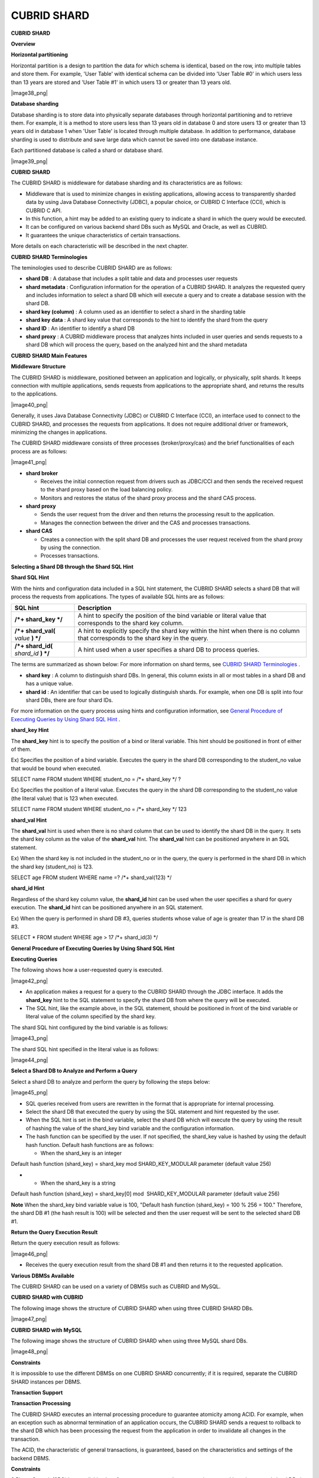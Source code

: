 ************
CUBRID SHARD
************

**CUBRID SHARD**

**Overview**

**Horizontal partitioning**

Horizontal partition is a design to partition the data for which schema is identical, based on the row, into multiple tables and store them. For example, 'User Table' with identical schema can be divided into 'User Table #0' in which users less than 13 years are stored and 'User Table #1' in which users 13 or greater than 13 years old.

|image38_png|

**Database sharding**

Database sharding is to store data into physically separate databases through horizontal partitioning and to retrieve them. For example, it is a method to store users less than 13 years old in database 0 and store users 13 or greater than 13 years old in database 1 when 'User Table' is located through multiple database. In addition to performance, database sharding is used to distribute and save large data which cannot be saved into one database instance.

Each partitioned database is called a shard or database shard.

|image39_png|

**CUBRID SHARD**

The CUBRID SHARD is middleware for database sharding and its characteristics are as follows:

*   Middleware that is used to minimize changes in existing applications, allowing access to transparently sharded data by using Java Database Connectivity (JDBC), a popular choice, or CUBRID C Interface (CCI), which is CUBRID C API.



*   In this function, a hint may be added to an existing query to indicate a shard in which the query would be executed.



*   It can be configured on various backend shard DBs such as MySQL and Oracle, as well as CUBRID.



*   It guarantees the unique characteristics of certain transactions.



More details on each characteristic will be described in the next chapter.

**CUBRID SHARD Terminologies**

The teminologies used to describe CUBRID SHARD are as follows:

*   **shard DB**
    : A database that includes a split table and data and processes user requests



*   **shard metadata**
    : Configuration information for the operation of a CUBRID SHARD. It analyzes the requested query and includes information to select a shard DB which will execute a query and to create a database session with the shard DB.



*   **shard key (column)**
    : A column used as an identifier to select a shard in the sharding table



*   **shard key data**
    : A shard key value that corresponds to the hint to identify the shard from the query



*   **shard ID**
    : An identifier to identify a shard DB



*   **shard proxy**
    : A CUBRID middleware process that analyzes hints included in user queries and sends requests to a shard DB which will process the query, based on the analyzed hint and the shard metadata



**CUBRID SHARD Main Features**

**Middleware Structure**

The CUBRID SHARD is middleware, positioned between an application and logically, or physically, split shards. It keeps connection with multiple applications, sends requests from applications to the appropriate shard, and returns the results to the applications.

|image40_png|

Generally, it uses Java Database Connectivity (JDBC) or CUBRID C Interface (CCI), an interface used to connect to the CUBRID SHARD, and processes the requests from applications. It does not require additional driver or framework, minimizing the changes in applications.

The CUBRID SHARD middleware consists of three processes (broker/proxy/cas) and the brief functionalities of each process are as follows:

|image41_png|

*   **shard broker**

    *   Receives the initial connection request from drivers such as JDBC/CCI and then sends the received request to the shard proxy based on the load balancing policy.



    *   Monitors and restores the status of the shard proxy process and the shard CAS process.





*   **shard proxy**

    *   Sends the user request from the driver and then returns the processing result to the application.



    *   Manages the connection between the driver and the CAS and processes transactions.





*   **shard CAS**

    *   Creates a connection with the split shard DB and processes the user request received from the shard proxy by using the connection.



    *   Processes transactions.





**Selecting a Shard DB through the Shard SQL Hint**

**Shard SQL Hint**

With the hints and configuration data included in a SQL hint statement, the CUBRID SHARD selects a shard DB that will process the requests from applications. The types of available SQL hints are as follows:

+----------------------+------------------------------------------------------------------------------------------------------------------------------------+
| **SQL hint**         | **Description**                                                                                                                    |
|                      |                                                                                                                                    |
+----------------------+------------------------------------------------------------------------------------------------------------------------------------+
| **/*+ shard_key */** | A hint to specify the position of the bind variable or literal value that corresponds to the shard key column.                     |
|                      |                                                                                                                                    |
+----------------------+------------------------------------------------------------------------------------------------------------------------------------+
| **/*+ shard_val(**   | A hint to explicitly specify the shard key within the hint when there is no column that corresponds to the shard key in the query. |
| *value*              |                                                                                                                                    |
| **) */**             |                                                                                                                                    |
|                      |                                                                                                                                    |
+----------------------+------------------------------------------------------------------------------------------------------------------------------------+
| **/*+ shard_id(**    | A hint used when a user specifies a shard DB to process queries.                                                                   |
| *shard_id*           |                                                                                                                                    |
| **) */**             |                                                                                                                                    |
|                      |                                                                                                                                    |
+----------------------+------------------------------------------------------------------------------------------------------------------------------------+

The terms are summarized as shown below: For more information on shard terms, see
`CUBRID SHARD Terminologies <#admin_admin_shard_glossary_htm>`_
.

*   **shard key**
    : A column to distinguish shard DBs. In general, this column exists in all or most tables in a shard DB and has a unique value.



*   **shard id**
    : An identifier that can be used to logically distinguish shards. For example, when one DB is split into four shard DBs, there are four shard IDs.



For more information on the query process using hints and configuration information, see
`General Procedure of Executing Queries by Using Shard SQL Hint <#admin_admin_shard_feature_hint_h_8545>`_
.

**shard_key Hint**

The
**shard_key**
hint is to specify the position of a bind or literal variable. This hint should be positioned in front of either of them.

Ex) Specifies the position of a bind variable. Executes the query in the shard DB corresponding to the student_no value that would be bound when executed.

SELECT name FROM student WHERE student_no = /*+ shard_key */ ?

Ex) Specifies the position of a literal value. Executes the query in the shard DB corresponding to the student_no value (the literal value) that is 123 when executed.

SELECT name FROM student WHERE student_no = /*+ shard_key */ 123

**shard_val Hint**

The
**shard_val**
hint is used when there is no shard column that can be used to identify the shard DB in the query. It sets the shard key column as the value of the
**shard_val**
hint. The
**shard_val**
hint can be positioned anywhere in an SQL statement.

Ex) When the shard key is not included in the student_no or in the query, the query is performed in the shard DB in which the shard key (student_no) is 123.

SELECT age FROM student WHERE name =? /*+ shard_val(123) */

**shard_id Hint**

Regardless of the shard key column value, the
**shard_id**
hint can be used when the user specifies a shard for query execution. The
**shard_id**
hint can be positioned anywhere in an SQL statement.

Ex) When the query is performed in shard DB #3, queries students whose value of age is greater than 17 in the shard DB #3.

SELECT * FROM student WHERE age > 17 /*+ shard_id(3) */

**General Procedure of Executing Queries by Using Shard SQL Hint**

**Executing Queries**

The following shows how a user-requested query is executed.

|image42_png|

*   An application makes a request for a query to the CUBRID SHARD through the JDBC interface. It adds the
    **shard_key**
    hint to the SQL statement to specify the shard DB from where the query will be executed.



*   The SQL hint, like the example above, in the SQL statement, should be positioned in front of the bind variable or literal value of the column specified by the shard key.



The shard SQL hint configured by the bind variable is as follows:

|image43_png|

The shard SQL hint specified in the literal value is as follows:

|image44_png|

**Select a Shard DB to Analyze and Perform a Query**

Select a shard DB to analyze and perform the query by following the steps below:

|image45_png|

*   SQL queries received from users are rewritten in the format that is appropriate for internal processing.



*   Select the shard DB that executed the query by using the SQL statement and hint requested by the user.



*   When the SQL hint is set in the bind variable, select the shard DB which will execute the query by using the result of hashing the value of the shard_key bind variable and the configuration information.



*   The hash function can be specified by the user. If not specified, the shard_key value is hashed by using the default hash function. Default hash functions are as follows:

    *   When the shard_key is an integer





Default hash function (shard_key) = shard_key mod SHARD_KEY_MODULAR parameter (default value 256)

*   
    *   When the shard_key is a string





Default hash function (shard_key) = shard_key[0] mod  SHARD_KEY_MODULAR parameter (default value 256)

**Note**
When the shard_key bind variable value is 100, "Default hash function (shard_key) = 100 % 256 = 100." Therefore, the shard DB #1 (the hash result is 100) will be selected and then the user request will be sent to the selected shard DB #1.

**Return the Query Execution Result**

Return the query execution result as follows:

|image46_png|

*   Receives the query execution result from the shard DB #1 and then returns it to the requested application.



**Various DBMSs Available**

The CUBRID SHARD can be used on a variety of DBMSs such as CUBRID and MySQL.

**CUBRID SHARD with CUBRID**

The following image shows the structure of CUBRID SHARD when using three CUBRID SHARD DBs.

|image47_png|

**CUBRID SHARD with MySQL**

The following image shows the structure of CUBRID SHARD when using three MySQL shard DBs.

|image48_png|

**Constraints**

It is impossible to use the different DBMSs on one CUBRID SHARD concurrently; if it is required, separate the CUBRID SHARD instances per DBMS.

**Transaction Support**

**Transaction Processing**

The CUBRID SHARD executes an internal processing procedure to guarantee atomicity among ACID. For example, when an exception such as abnormal termination of an application occurs, the CUBRID SHARD sends a request to rollback to the shard DB which has been processing the request from the application in order to invalidate all changes in the transaction.

The ACID, the characteristic of general transactions, is guaranteed, based on the characteristics and settings of the backend DBMS.

**Constraints**

2 Phase Commit (2PC) is unavailable; therefore, an error occurs when a query is executed by using several shard DBs in a single transaction.

**Quick Start**

**Configuration Example**

The CUBRID SHARD to be explained consists of four CUBRID SHARD DBs as shown below. The application uses the JDBC interface to process user requests.

|image49_png|

**Start after creating the shard DB and user account**

As shown in the example above, after each shard DB node creates a shard DB and a user account, it starts the instance of the database.

*   shard DB name:
    *shard1*



*   shard DB user account:
    *shard*



*   shard DB user password:
    *shard123*



sh> # Creating CUBRID SHARD DB

sh> cubrid createdb
*shard1*

sh> # Creating CUBRID SHARD user account

sh> csql -S -u dba shard1 -c "create user
*shard*
password '
*shard123*
'"

sh> # Starting CUBRID SHARD DB

sh> cubrid server start
*shard1*

**Changing the shard Configurations**

**shard.conf**

Change
**shard.conf**
, the default configuration file, as shown below:

Caution: The port number and the shared memory identifier should be appropriately changed to the value which has not been assigned by the system.

[shard]

MASTER_SHM_ID           =45501

ADMIN_LOG_FILE          =log/broker/cubrid_broker.log

 

[%shard1]

SERVICE                 =ON

BROKER_PORT             =45511

MIN_NUM_APPL_SERVER     =1  

MAX_NUM_APPL_SERVER     =1  

APPL_SERVER_SHM_ID      =45511

LOG_DIR                 =log/broker/sql_log

ERROR_LOG_DIR           =log/broker/error_log

SQL_LOG                 =ON

TIME_TO_KILL            =120

SESSION_TIMEOUT         =300

KEEP_CONNECTION         =ON

MAX_PREPARED_STMT_COUNT =1024

SHARD_DB_NAME           =
*shard1*

SHARD_DB_USER           =
*shard*

SHARD_DB_PASSWORD       =
*shard123*

NUM_PROXY_MIN           =1  

NUM_PROXY_MAX           =1  

PROXY_LOG_FILE          =log/broker/proxy_log

PROXY_LOG               =ALL

MAX_CLIENT              =10

METADATA_SHM_ID         =45591

SHARD_CONNECTION_FILE   =shard_connection.txt

SHARD_KEY_FILE          =shard_key.txt

For CUBRID, the server port number is not separately configured in the
**shard_connection.txt**
but the
**cubrid_port_id**
parameter of the
**cubrid.conf**
configuration file is used. Therefore, set the
**cubrid_port_id**
parameter of the
**cubrid.conf**
identical to the server.

# TCP port id for the CUBRID programs (used by all clients).

cubrid_port_id=41523

**shard_key.txt**

Set
**shard_key.txt**
, the shard DB mapping configuration file, for the shard key hash value as follows:

*   [%shard_key]: Sets the shard key section



*   Executing the query at shard #0 when the shard key hash result created by default hash function is between 0 and 63



*   Executing the query at shard #1 when the shard key hash result created by default hash function is between 64 and 127



*   Executing the query at shard #2 when the shard key hash result created by default hash function is between 128 and 191



*   Executing the query at the shard #3 when the shard key hash result created by default hash function is between 192 and 255



[%shard_key]

#min    max     shard_id

0       63      0

64      127     1

128     191     2

192     255     3

**shard_connection.txt**

Configure the
**shard_connection.txt**
file which is shard database configuration file, as follows:

*   Real database name and connection information of shard #0



*   Real database name and connection information of shard #1



*   Real database name and connection information of shard #2



*   Real database name and connection information of shard #3



# shard-id  real-db-name  connection-info

#                         * cubrid : hostname, hostname, ...

#                         * mysql  : hostname:port

0           shard1        HostA

1           shard1        HostB

2           shard1        HostC

3           shard1        HostD

**Starting Service and Monitoring**

**Starting CUBRID SHARD**

Start the CUBRID SHARD as shown below:

sh> cubrid shard start

@ cubrid shard start

++ cubrid shard start: success

sh>

**Retrieving the CUBRID SHARD Status**

Retrieve the CUBRID SHARD status as follows to check the parameter and the status of the process.

sh> cubrid shard status

@ cubrid shard status

% shard1  - shard_cas [21265,45511] /home1/cubrid_user/SHARD/log/broker//shard1.err

 JOB QUEUE:0, AUTO_ADD_APPL_SERVER:ON, SQL_LOG_MODE:ALL:100000, SLOW_LOG:ON

 LONG_TRANSACTION_TIME:60.00, LONG_QUERY_TIME:60.00, SESSION_TIMEOUT:300

 KEEP_CONNECTION:ON, ACCESS_MODE:RW, MAX_QUERY_TIMEOUT:0

----------------------------------------------------------------

PROXY_ID SHARD_ID   CAS_ID   PID   QPS   LQS PSIZE STATUS       

----------------------------------------------------------------

       1        0        1 21272     0     0 53292 IDLE         

       1        1        1 21273     0     0 53292 IDLE         

       1        2        1 21274     0     0 53292 IDLE         

       1        3        1 21275     0     0 53292 IDLE

 

sh>
**cubrid shard status -f**

@ cubrid shard status

% shard1  - shard_cas [21265,45511] /home1/cubrid_user/SHARD/log/broker//shard1.err

 JOB QUEUE:0, AUTO_ADD_APPL_SERVER:ON, SQL_LOG_MODE:ALL:100000, SLOW_LOG:ON

 LONG_TRANSACTION_TIME:60.00, LONG_QUERY_TIME:60.00, SESSION_TIMEOUT:300

 KEEP_CONNECTION:ON, ACCESS_MODE:RW, MAX_QUERY_TIMEOUT:0

----------------------------------------------------------------------------------------------------------------------------------------------------------

PROXY_ID SHARD_ID   CAS_ID   PID   QPS   LQS PSIZE STATUS          LAST ACCESS TIME               DB             HOST   LAST CONNECT TIME    SQL_LOG_MODE

----------------------------------------------------------------------------------------------------------------------------------------------------------

       1        0        1 21272     0     0 53292 IDLE         2012/02/29 15:00:24    shard1@HostA           HostA 2012/02/29 15:00:25               -

       1        1        1 21273     0     0 53292 IDLE         2012/02/29 15:00:24    shard1@HostB           HostB 2012/02/29 15:00:25               -

       1        2        1 21274     0     0 53292 IDLE         2012/02/29 15:00:24    shard1@HostC           HostC 2012/02/29 15:00:25               -

       1        3        1 21275     0     0 53292 IDLE         2012/02/29 15:00:24    shard1@HostD           HostD 2012/02/29 15:00:25               -

**Writing a Sample**

Check that the CUBRID SHARD operates normally by using a simple Java program.

**Writing a Sample Table**

Write a temporary table for the example in all shard DBs.

sh> csql -C -u
*shard*
-p '
*shard123*
'
*shard1*
@localhost -c "create table student (s_no int, s_name varchar, s_age int, primary key(s_no))"

**Writing Code**

The following example program is to enter student information from 0 to 1023 to the shard DB. Check the
**shard.conf**
modified in the previous procedure and then set the address/port information and the user information in the connection url.

$ cat TestInsert.java

import java.sql.DriverManager;

import java.sql.Connection;

import java.sql.SQLException;

import java.sql.Statement;

import java.sql.ResultSet;

import java.sql.ResultSetMetaData;

import java.sql.PreparedStatement;

import java.sql.Date;

import java.sql.*;

import cubrid.jdbc.driver.*;

 

public class TestInsert {

 

        static  {

                try {

                        Class.forName("cubrid.jdbc.driver.CUBRIDDriver");

                } catch (ClassNotFoundException e) {

                        throw new RuntimeException(e);

                }

        }

 

        public static void DoTest(int thread_id) throws SQLException {

                Connection connection = null;

 

                try {

                        connection = DriverManager.getConnection("jdbc:cubrid:localhost:45511:shard1:::?charset=utf8", "shard", "shard123");

                        connection.setAutoCommit(false);

 

                        for (int i=0; i < 1024; i++) {

                                String query = "INSERT INTO student VALUES (/*+ shard_key */ ?, ?, ?)";

                                PreparedStatement query_stmt = connection.prepareStatement(query);

 

                                String name="name_" + i;

                                query_stmt.setInt(1, i);

                                query_stmt.setString(2, name);

                                query_stmt.setInt(3, (i%64)+10);

 

                                query_stmt.executeUpdate();

                                System.out.print(".");

 

                                query_stmt.close();

                                connection.commit();

                        }

 

                        connection.close();

                } catch(SQLException e) {

                        System.out.print("exception occurs : " + e.getErrorCode() + " - " + e.getMessage());

                        System.out.println();

                        connection.close();

                }

        }

 

 

        /**

         * @param args

         */

        public static void main(String[] args) {

                // TODO Auto-generated method stub

 

                try {

                        DoTest(1);

                } catch(Exception e){

                        e.printStackTrace();

                }

        }

}

**Executing a Sample**

Execute the sample program as follows:

sh> javac -cp ".:$CUBRID/jdbc/cubrid_jdbc.jar" *.java

sh> java -cp ".:$CUBRID/jdbc/cubrid_jdbc.jar" TestInsert

................................................................................................................................................................................................................................................................................................................................................................................................................................................................................................................................................................................................................................................................................................................................................................................................................................................................................................................................................................................................................................................................

**Checking the result**

Execute the query in each shard DB and check whether or not the partitioned information has been correctly entered.

*   shard #0



sh> csql -C -u shard -p 'shard123' shard1@localhost -c "select * from student order by s_no"

 

=== <Result of SELECT Command in Line 1> ===

 

         s_no  s_name                      s_age

================================================

            0  'name_0'                       10

            1  'name_1'                       11

            2  'name_2'                       12

            3  'name_3'                       13

            ………………

*   shard #1



sh> $ csql -C -u shard -p 'shard123' shard1@localhost -c "select * from student order by s_no"

 

=== <Result of SELECT Command in Line 1> ===

 

         s_no  s_name                      s_age

================================================

           64  'name_64'                      10

           65  'name_65'                      11

           66  'name_66'                      12

           67  'name_67'                      13  

………………

*   shard #2



sh> $ csql -C -u shard -p 'shard123' shard1@localhost -c "select * from student order by s_no"

 

=== <Result of SELECT Command in Line 1> ===

 

         s_no  s_name                      s_age

================================================

128  'name_128'                     10

129  'name_129'                     11

130  'name_130'                     12

131  'name_131'                     13

………………

*   shard #3



sh> $ csql -C -u shard -p 'shard123' shard1@localhost -c "select * from student order by s_no"

 

=== <Result of SELECT Command in Line 1> ===

 

         s_no  s_name                      s_age

================================================

192  'name_192'                     10

193  'name_193'                     11

194  'name_194'                     12

195  'name_195'                     13

………………

**Configuration and Setup**

**Configuration**

The CUBRID SHARD is middleware, consisting of a shard broker, shard proxy, and shard CAS process as shown below.

|image50_png|

The
**shard.conf**
file is used for the default settings required for executing all processes in the CUBRID SHARD, and the configuration file is located in the
**$CUBRID/conf**
directory.

**Default Configuration File, shard.conf**

**shard.conf**
is the default configuration file of the CUBRID SHARD, having a very similar format and content to
**cubrid_broker.conf**
, the configuration file of the existing CUBRID Broker/CAS.

**shard.conf**
contains all the parameter settings as
**cubrid_broker.conf**
in an identical manner. This document describes the settings added to
**shard.conf**
. For more information on the
**cubrid_broker.conf**
, see "
`Performance Tuning > cubrid_broker.conf Configuration File and Default Parameters <#pm_pm_broker_setting_htm>`_
.

+-------------------------------+----------+----------------------+--------------------+
| **Parameter Name**            | **Type** | **Default Value**    | **Dynamic Change** |
|                               |          |                      |                    |
+-------------------------------+----------+----------------------+--------------------+
| IGNORE_SHARD_HINT             | string   | OFF                  |                    |
|                               |          |                      |                    |
+-------------------------------+----------+----------------------+--------------------+
| MIN_NUM_PROXY                 | int      | 1                    |                    |
|                               |          |                      |                    |
+-------------------------------+----------+----------------------+--------------------+
| MAX_NUM_PROXY                 | int      | 1                    |                    |
|                               |          |                      |                    |
+-------------------------------+----------+----------------------+--------------------+
| PROXY_LOG                     | string   | ERROR                | available          |
|                               |          |                      |                    |
+-------------------------------+----------+----------------------+--------------------+
| PROXY_LOG_DIR                 | string   | log/broker/proxy_log |                    |
|                               |          |                      |                    |
+-------------------------------+----------+----------------------+--------------------+
| PROXY_LOG_MAX_SIZE            | int      | 100000               | available          |
|                               |          |                      |                    |
+-------------------------------+----------+----------------------+--------------------+
| PROXY_MAX_PREPARED_STMT_COUNT | int      | 2000                 |                    |
|                               |          |                      |                    |
+-------------------------------+----------+----------------------+--------------------+
| MAX_CLIENT                    | int      | 10                   |                    |
|                               |          |                      |                    |
+-------------------------------+----------+----------------------+--------------------+
| METADATA_SHM_ID               | int      | -                    |                    |
|                               |          |                      |                    |
+-------------------------------+----------+----------------------+--------------------+
| SHARD_CONNECTION_FILE         | string   | shard_connection.txt |                    |
|                               |          |                      |                    |
+-------------------------------+----------+----------------------+--------------------+
| SHARD_DB_NAME                 | string   | -                    | available          |
|                               |          |                      |                    |
+-------------------------------+----------+----------------------+--------------------+
| SHARD_DB_USER                 | string   | -                    | available          |
|                               |          |                      |                    |
+-------------------------------+----------+----------------------+--------------------+
| SHARD_DB_PASSWORD             | string   | -                    | available          |
|                               |          |                      |                    |
+-------------------------------+----------+----------------------+--------------------+
| SHARD_KEY_FILE                | string   | shard_key.txt        |                    |
|                               |          |                      |                    |
+-------------------------------+----------+----------------------+--------------------+
| SHARD_KEY_MODULAR             | int      | 256                  |                    |
|                               |          |                      |                    |
+-------------------------------+----------+----------------------+--------------------+
| SHARD_KEY_LIBRARY_NAME        | string   | -                    |                    |
|                               |          |                      |                    |
+-------------------------------+----------+----------------------+--------------------+
| SHARD_KEY_FUNCTION_NAME       | string   | -                    |                    |
|                               |          |                      |                    |
+-------------------------------+----------+----------------------+--------------------+

*   **SHARD_DB_NAME**
    : The name of the shard DB, used to verify the request for connection from an application.



*   **SHARD_DB_USER**
    : The name of the backend shard DB user, used to connect to the backend DBMS for the shard CAS process as well as to verify the request for connection from an application. User names on all shard DBs should be identical.



*   **SHARD_DB_PASSWORD**
    : The user password of the backend shard DB, used to connect to the backend DBMS for the shard CAS process as well as to verify the request for connection from an application. Passwords of all shard DBs should be identical.



*   **MIN_NUM_PROXY**
    : The minimum number of shard proxy processes.



*   **MAX_NUM_PROXY**
    : The maximum number of shard proxy processes.



*   **PROXY_LOG_DIR**
    : The directory path where the shard proxy logs will be saved.



*   **PROXY_LOG**
    : The shard proxy log level. It can be set to one of the following values:

    *   **ALL**
        : All logs



    *   **ON**
        : All logs



    *   **SHARD**
        : Logs for selecting and processing shard DBs.



    *   **SCHEDULE**
        : Logs for scheduling tasks.



    *   **NOTICE**
        : Logs for key notices.



    *   **TIMEOUT**
        : Logs for timeouts.



    *   **ERROR**
        : Logs for errors.



    *   **NONE**
        : No log is recorded.



    *   **OFF**
        : No log is recorded.





*   **PROXY_MAX_PREPARED_STMT_COUNT**
    : The maximum size of statement pool managed by shard proxy



*   **MAX_CLIENT**
    : The number of applications that can be concurrently connected by using the shard proxy.



*   **METADATA_SHM_ID**
    : Shared memory identifier of the shard metadata storage.



*   **SHARD_CONNECTION_FILE**
    : The path of the shard connection configuration file. The shard connection configuration file should be located in
    **$CUBRID/conf**
    . For more information, see the
    `shard connection configuration file <#admin_admin_shard_conf_meta_htm__2489>`_
    . :



*   **SHARD_KEY_FILE**
    : The path of the shard key configuration file. The shard key configuration file should be located in
    **$CUBRID/conf**
    . For more information, see the
    `shard key configuration file <#admin_admin_shard_conf_meta_htm__8339>`_
    . :



*   **SHARD_KEY_MODULAR**
    : The parameter to specify the range of results of the default shard key hash function. The result of the function is shard_key(integer) % SHARD_KEY_MODULAR. For related issues, see
    `shard key configuration file <#admin_admin_shard_conf_meta_htm__8339>`_
    and
    `Setting user-defined hash function <#admin_admin_shard_conf_hash_htm>`_
    .



*   **SHARD_KEY_LIBRARY_NAME**
    : Specify the library path loadable at runtime to specify the user hash function for the shard key. If the
    **SHARD_KEY_LIBRARY_NAME**
    parameter is set, the
    **SHARD_KEY_FUNCTION_NAME**
    parameter should also be set. For more information, see
    `Setting user-defined hash function <#admin_admin_shard_conf_hash_htm>`_
    .



*   **SHARD_KEY_FUNCTION_NAME**
    : The parameter to specify the name of the user hash function for shard key. For more information, see
    `Setting user-defined hash function <#admin_admin_shard_conf_hash_htm>`_
    .



*   **PROXY_LOG_MAX_SIZE**
    : The maximum size of the shard proxy log file in KB. The maximum value is 1,000,000.



*   **IGNORE_SHARD_HINT**
    : When this value is
    **ON**
    , the hint provided to connect to a specific shard is ignored and the database to connect is selected based on the defined rule. The default value is
    **OFF**
    . It can be used to balance the read load while all databases are copied with the same data. For example, to give the load of an application to only one node among several replication nodes, the shard proxy automatically determines the node (database) with one connection to a specific shard.



**Setting Shard Metadata**

In addition to
**shard.conf**
, the CUBRID SHARD has a configuration file for shard key and the shard connection configuration file for connection with the shard DB.

**Shard Connection Configuration File (SHARD_CONNECTION_FILE)**

To connect to the backend shard DB, the CUBRID SHARD loads the shard connection configuration file specified in the
**SHARD_CONNECTION_FILE**
parameter of
**shard.conf**
, the default configuration file.

If
**SHARD_CONNECTION_FILE**
is not specified in
**shard.conf**
, it loads the
**shard_connection.txt**
file by default.

**Format**

The basic example and format of a shard connection configuration file are as follows:

#

# shard-id      real-db-name    connection-info

#                               * cubrid : hostname, hostname, ...

#                               * mysql  : hostname:port

 

# CUBRID

0               shard1          HostA  

1               shard1          HostB

2               shard1          HostC

3               shard1          HostD

 

# mysql

#0              shard1         HostA:3306

#1              shard1         HostB:3306

#2              shard1         HostC:3306

#3              shard1         HostD:3306

**Note**
As shown in the general CUBRID settings, the content after # is converted to comment.

**CUBRID**

When the backend shard DB is CUBRID, the format of the connection configuration file is as follows:

# CUBRID

# shard-id      real-db-name            connection-info

# shard identifier( >0 )        The real name of backend shard DB    host name

 

0           shard_db_1          host1

1           shard_db_2          host2

2           shard_db_3          host3

3           shard_db_4          host4

For CUBRID, a separate backend shard DB port number is not specified in the above configuration file, but the
**CUBRID_PORT_ID**
parameter in the
**cubrid.conf**
file (the default configuration file of CUBRID) is used. The
**cubrid.conf**
file is by default located in the
**$CUBRID/conf**
.

$ vi cubrid.conf

…

# TCP port id for the CUBRID programs (used by all clients).

cubrid_port_id=41523

**MySQL**

When the backend shard DB is MySQL, the format of the connection configuration file is as follows:

# mysql

# shard-id      real-db-name            connection-info

# shard identifier (>0 )        Actual name of each backend shard DB    Host name: port number

 

0           shard_db_1          host1:1234

1           shard_db_2          host2:1234

2           shard_db_3          host3:1234

3           shard_db_4          host4:1234

**Configuration File for Shard Key (SHARD_KEY_FILE)**

The CUBRID SHARD loads the shard key configuration file specified in the
**SHARD_KEY_FILE**
parameter of
**shard.conf**
, the default configuration file, to determine which backend shard DB should process the user requests.

If
**SHARD_KEY_FILE**
is not specified in
**shard.conf**
, it loads the
**shard_key.txt**
file by default.

**Format**

The example and format of a shard key configuration file are as follows:

[%student_no]

#min    max     shard_id

0       31      0   

32      63      1   

64      95      2   

96      127     3   

128     159     0

160     191     1

192     223     2

224     255     3

 

#[%another_key_column]

#min    max     shard_id

#0      127     0   

#128    255     1

*   [%shard_key_name]: Specifies the name of the shard key.



*   min: The minimum value range of the shard key hash results.



*   max: The maximum range of the shard key hash results.



*   shard_id: The shard identifier



**Note**
As shown in the general CUBRID settings, the content after # is converted to comment.

**Remark**

*   min of the shard key should always start from 0.



*   max should be up to 255.



*   No empty value between min and max is allowed.



*   The default hash function should not exceed the value of the
    **SHARD_KEY_MODULAR**
    parameter.



*   The result of shard key hashing should be within a range from 0 to (
    **SHARD_KEY_MODULAR**
    -1).



**Setting User-Defined Hash Function**

To select a shard that will perform queries, the CUBRID SHARD uses the results of hashing the shard key and the metadata configuration information. For this, users can use the default hash function or define a hash function.

**Default Hash Function**

When the
**SHARD_KEY_LIBRARY_NAME**
and
**SHARD_KEY_FUNCTION_NAME**
parameters of
**shard.conf**
are not set, the shard key is hashed by using the default hash function. The default hash function is as follows:

*   When the shard_key is an integer



Default hash function (shard_key) = shard_key mod SHARD_KEY_MODULAR parameter (default value: 256)

*   When the shard_key is a string



Default hash function (shard_key) = shard_key[0] mod SHARD_KEY_MODULAR parameter (default value: 256)

**Setting User-Defined Hash Function**

The CUBRID SHARD can hash the shard key by using the user-defined hash function, in addition to the default hash function.

**Implementing and Creating a Library**

The user-defined hash function must be implemented as a
**.so**
library loadable at runtime. Its prototype is as shown below:

94 /*

95    return value :

96         success - shard key id(>0)

97         fail    - invalid argument(ERROR_ON_ARGUMENT), shard key id make fail(ERROR_ON_MAKE_SHARD_KEY)

98    type         : shard key value type

99    val          : shard key value

100 */

101 typedef int (*FN_GET_SHARD_KEY) (const char *shard_key, T_SHARD_U_TYPE type,

102                                    const void *val, int val_size);

*   The return value of the hash function should be within the range of the hash results of the
    **shard_key.txt**
    configuration file.



*   To build a library, the
    **$CUBRID/include/shard_key.h**
    file of the CUBRID source must be included. The file lets you know the details such as error code that can be returned.



**Changing the shard.conf Configuration File**

To apply a user-defined hash function, the
**SHARD_KEY_LIBRARY_NAME**
and
**SHARD_KEY_FUNCTION_NAME**
parameters of
**shard.conf**
should be set according to the implementation.

*   **SHARD_KEY_LIBRARY_NAME**
    : The (absolute) path of the user-defined hash library.



*   **SHARD_KEY_FUNCTION_NAME**
    : The name of the user-defined hash function.



**Example**

The following example shows how to use a user-defined hash.

First, check the
**shard_key.txt**
configuration file.

[%student_no]

#min    max     shard_id

0       31      0   

32      63      1   

64      95      2   

96      127     3   

128     159     0

160     191     1

192     223     2

224     255     3

To set the user-defined hash function, implement a
**.so**
shared library that is loadable at runtime. The result of the hash function should be within the range of hash function results defined in the
**shard_key.txt**
configuration file. The following example shows a simple implementation.

*   When the shard_key is an integer

    *   Select shard #0 when the shard_key is an odd number



    *   Select shard #1 when the shard_key is an even number





*   When the shard_key is a string

    *   Select shard #0 when the shard_key string starts with 'a' or 'A'.



    *   Select shard #1 when the shard_key string starts with 'b' or 'B'.



    *   Select shard #2 when the shard_key string starts with 'c' or 'C'.



    *   Select shard #3 when the shard_key string starts with 'd' or 'D'.





// <shard_key_udf.c>

 

1 #include <string.h>

2 #include <stdio.h>

3 #include <unistd.h>

4 #include "shard_key.h"

5

6 int

7 fn_shard_key_udf (const char *shard_key, T_SHARD_U_TYPE type,

8                   const void *value, int value_len)

9 {

10   unsigned int ival;

11   unsigned char c;

12

13   if (value == NULL)

14     {

15       return ERROR_ON_ARGUMENT;

16     }

17

18   switch (type)

19     {

20     case SHARD_U_TYPE_INT:

21       ival = (unsigned int) (*(unsigned int *) value);

22       if (ival % 2)

23         {

24           return 32;            // shard #1

25         }

26       else

27         {

28           return 0;             // shard #0

29         }

30       break;

31

32     case SHARD_U_TYPE_STRING:

33       c = (unsigned char) (((unsigned char *) value)[0]);

34       switch (c)

36         case 'a':

37         case 'A':

38           return 0;             // shard #0

39         case 'b':

40         case 'B':

41           return 32;            // shard #1

42         case 'c':

43         case 'C':

44           return 64;            // shard #2

45         case 'd':

46         case 'D':

47           return 96;            // shard #3

48         default:

49           return ERROR_ON_ARGUMENT;

50         }

51

52       break;

53

54     default:

55       return ERROR_ON_ARGUMENT;

56     }

57   return ERROR_ON_MAKE_SHARD_KEY;

58 }

Build the user-defined function as a shared library. The following example is Makefile for building a hash function.

# Makefile

 

CC = gcc

LIBS = $(LIB_FLAG)

CFLAGS = $(CFLAGS_COMMON) -fPIC -I$(CUBRID)/include –I$(CUBRID_SRC)/src/broker

 

SHARD_CC = gcc -g -shared -Wl,-soname,shard_key_udf.so

SHARD_KEY_UDF_OBJS = shard_key_udf.o

 

all:$(SHARD_KEY_UDF_OBJS)

        $(SHARD_CC) $(CFLAGS) -o shard_key_udf.so $(SHARD_KEY_UDF_OBJS) $(LIBS)

 

clean:

        -rm -f *.o core shard_key_udf.so

To include the user-defined hash function, modify the
**SHARD_KEY_LIBRARY_NAME**
and
**SHARD_KEY_FUNCTION_NAME**
parameters as shown in the above implementation.

[%student_no]

SHARD_KEY_LIBRARY_NAME     =$CUBRID/conf/shard_key_udf.so

SHARD_KEY_FUNCTION_NAME  =fn_shard_key_udf

**Running and Monitoring**

**CUBRID SHARD Utility**

By using the CUBRID SHARD utility, CUBRID SHARD can be started or stopped and various status information can be retrieved.

**Starting CUBRID SHARD**

To start the CUBRID SHARD, enter the following:

% cubrid shard start

@ cubrid shard start

++ cubrid shard start: success

If the CUBRID SHARD has already been started, the following message will appear:

% cubrid shard start

@ cubrid shard start

++ cubrid shard is running.

While executing
**cubrid shard start**
, the information of the CUBRID SHARD configuration file (
**shard.conf**
) are read to start all components of the configuration. All metadata DBs and shard DBs should be started before starting the CUBRID SHARD because it accesses them.

**Stopping CUBRID SHARD**

Enter the following to stop the CUBRID SHARD.

% cubrid shard stop

@ cubrid shard stop

++ cubrid shard stop: success

If the CUBRID SHARD has already been stopped, the following message will appear:

$ cubrid shard stop

@ cubrid shard stop

++ cubrid shard is not running.

**Dynamic change of CUBRID SHARD parameters**

**Description**

You can configure the parameters related to running CUBRID SHARD in the environment configuration file (
**shard.conf**
). Additionally, you can some CUBRID SHARD parameters while it is running by using the
**shard_broker_changer**
utility. For details about configuration of CUBRID SHARD parameters and dynamically changeable parameters see
`CUBRID SHARD > Configuration <#admin_admin_shard_conf_comp_htm>`_
.

**Syntax**

The
**shard_broker_changer**
syntax used to change parameter while CUBRID SHARD is running is as follows: Enter the name of CUBRID SHARD running in
*shard-name*
and enter dynamically changeable parameters in
*parameter*
.
*value*
must be specified based on the parameter to be modified. You can apply changes in a specific CUBRID SHARD by specifying an identifier of CUBRID SHARD.
*proxy-number*
represents PROXY-ID displayed in the
**cubrid shard status**
command.

**shard_broker_changer**
*shard-name*
[
*proxy-number*
]
*parameter value*

**Example**

Even though SQL logs are recorded in CUBRID SHARD which is running, you need to enter as follows to configure the
**SQL_LOG**
parameter to ON so that SQL logs are recorded in CUBRID SHARD running. Such dynamic parameter change is effective only while CUBRID SHARD is running.

% shard_broker_changer shard1 sql_log on

OK

**Checking CUBRID SHARD status Information**

**cubrid shard status**
provides a variety of options to check the status information of each shard broker, shard proxy, and shard cas. In addition, it is possible to check the metadata information and the information on the client who has accessed the shard proxy.

**Syntax**

<When
*expr*
> is given, the status monitoring is performed for the corresponding CUBRID SHARD. When it is omitted, status monitoring is performed for all CUBRID SHARDs registered to the CUBRID SHARD configuration file (
**shard.conf**
).

**cubrid shard status**
*options*
[<
*expr*
>]

*options*
: [
**-b**
|
**-f**
[
**-l**
*sec*
] |
**-t**
|
**-c**
|
**-m**
|
**-s**
<
*sec*
>]

**Options**

The following table shows options that can be used together with cubrid broker status.

+------------+-------------------------------------------------------------------------------------------------------------------------+
| **Option** | **Description**                                                                                                         |
|            |                                                                                                                         |
+------------+-------------------------------------------------------------------------------------------------------------------------+
| <          | Displays the status information for the CUBRID SHARD whose name includes <                                              |
| *expr*     | *expr*                                                                                                                  |
| >          | >. If the name is not specified, displays the status information for all CUBRID SHARDs.                                 |
|            |                                                                                                                         |
+------------+-------------------------------------------------------------------------------------------------------------------------+
| **-b**     | Displays the status information for the CUBRID broker excluding the information on the CUBRID proxy or the CUBRID CAS.  |
|            |                                                                                                                         |
+------------+-------------------------------------------------------------------------------------------------------------------------+
| **-c**     | Displays the information on the client which has accessed the CUBRID proxy.                                             |
|            |                                                                                                                         |
+------------+-------------------------------------------------------------------------------------------------------------------------+
| **-m**     | Displays the metadata information.                                                                                      |
|            |                                                                                                                         |
+------------+-------------------------------------------------------------------------------------------------------------------------+
| **-t**     | Displays in tty mode. The output content can be redirected to a file.                                                   |
|            |                                                                                                                         |
+------------+-------------------------------------------------------------------------------------------------------------------------+
| **-f**     | Displays more detailed information on the CUBRID SHARD.                                                                 |
| [          |                                                                                                                         |
| **-l**     |                                                                                                                         |
| *secs*     |                                                                                                                         |
| ]          |                                                                                                                         |
|            |                                                                                                                         |
+------------+-------------------------------------------------------------------------------------------------------------------------+
| **-s**     | Periodically displays the status information for the CUBRID SHARD at a specified time. Returns to the command prompt if |
| *secs*     | **q**                                                                                                                   |
|            | is entered.                                                                                                             |
|            |                                                                                                                         |
+------------+-------------------------------------------------------------------------------------------------------------------------+

**Example**

If no options or parameters are given to check the status of all CUBRID SHARDs, the following will be displayed as a result:

@ cubrid shard status

% test_shard  - shard_cas [2576,45000] /home/CUBRID/log/broker/test_shard.err

 JOB QUEUE:0, AUTO_ADD_APPL_SERVER:ON, SQL_LOG_MODE:ALL:100000

 LONG_TRANSACTION_TIME:60.00, LONG_QUERY_TIME:60.00, SESSION_TIMEOUT:10

 KEEP_CONNECTION:AUTO, ACCESS_MODE:RW

----------------------------------------------------------------

PROXY_ID SHARD_ID   CAS_ID   PID   QPS   LQS PSIZE STATUS

----------------------------------------------------------------

       1        1        1  2580     100     3 55968 IDLE

       1        2        1  2581     200     4 55968 IDLE

*   % test_shard: The proxy name



*   shard_cas: The application server format [shard_cas | shard_cas_myqsl]



*   [2576, 45000]: The proxy process ID and the proxy access port number



*   /home/CUBRID/log/broker/test_shard.err: The error log file of test_shard



*   JOB QUEUE: The number of standing by jobs in the job queue



*   SQL_LOG_MODE: The
    **SQL_LOG**
    parameter value of the
    **shard.conf**
    file has been set to
    **ALL**
    in order to log in all SQL.



*   SLOW_LOG: The
    **SLOW_LOG**
    parameter value of the
    **shard.conf**
    file has been set to
    **ON**
    in order to log the query where any long-duration execution query or any error has occurred to the SLOW SQL LOG file.



*   LONG_TRANSACTION_TIME: The execution time of a transaction to be considered as a long-duration transaction. When the execution time of a transaction exceeds 60 seconds, it is considered as a long-duration transaction.



*   LONG_QUERY_TIME: The execution time of a query to be considered as a long-duration query. When the execution time of a query exceeds 60 seconds, it is considered as a long-duration query.



*   SESSION_TIMEOUT: The timeout value to terminate a CAS session that has made no requests without any commit or rollback after starting the transaction. When this time is expired in this status, the connection between the application client and the application server (CAS) is terminated. The
    **SESSION_TIMEOUT**
    parameter value of the
    **shard.conf**
    is 300 (secs).



*   ACCESS_MODE: The shard broker operation mode. The RW mode allows modification of the database as well as retrieval.



*   PROXY_ID: The serial number of a proxy which has been sequentially given in the shard broker



*   SHARD_ID: The serial number of a shard DB set in the proxy



*   CAS_ID: The serial number of an application server (CAS) which accesses the shard DB



*   PID: The ID of an application server (CAS) process which accesses the shard DB



*   QPS: The number of queries processed per second



*   LQS: The number of long-duration queries processed per second



*   PSIZE: The size of the application server process



*   STATUS: The current status of the application server, such as BUSY/IDLE/CLIENT_WAIT/CLOSE_WAIT/CON_WAIT.



To check the status of the shard broker, enter the following:

$ cubrid shard status -b

@ cubrid shard status

  NAME           PID  PORT  Active-P  Active-C      REQ  TPS  QPS  K-QPS NK-QPS    LONG-T    LONG-Q  ERR-Q

==========================================================================================================

* test_shard    3548 45000         1         2        0    0    0      0      0    0/60.0    0/60.0      0

*   NAME: The proxy name



*   PID: The process ID of the proxy



*   PORT: The proxy port number



*   Active-P: The number of proxy



*   Active-C: The number of application servers (CASs)



*   REQ: The number of client requests processed by the proxy



*   TPS: The number of transactions processed per second (calculated only when the option is
    **-b -s**
    <
    *sec*
    >)



*   QPS: The number of queries processed per second (calculated only when the option is
    **-b -s**
    <
    *sec*
    >)



*   K-QPS: QPS for the queries which include a shard key



*   NK-QPS: QPS for the queries which do not include a shard key



*   LONG-T: The number of transactions that exceed the
    **LONG_TRANSACTION_TIME**
    time/
    **LONG_TRANSACTION_TIME**
    parameter value



*   LONG-Q: The number of queries that exceeds the
    **LONG_QUERY_TIME**
    time/
    **LONG_QUERY_TIME**
    parameter value



*   ERR-Q: The number of queries where errors have occurred



To check details on the status of the shard broker, enter as follows:

$ cubrid shard status -b -f

@ cubrid shard status

NAME           PID  PSIZE  PORT  Active-P  Active-C      REQ  TPS  QPS  K-QPS (H-KEY   H-ID H-ALL) NK-QPS    LONG-T    LONG-Q  ERR-Q  CANCELED  ACCESS_MODE  SQL_LOG

======================================================================================================================================================================

* test_shard 3548 100644 45000         1         2        0    0    0      0      0      0      0      0    0/60.0    0/60.0      0         0           RW      ALL

*   NAME: The proxy name



*   PID: The process ID of the proxy



*   PSIZE: The process size of the proxy



*   PORT: The proxy port number



*   Active-P: The number of proxies



*   Active-C: The number of application servers (CASs)



*   REQ: The number of client requests processed by the proxy



*   TPS: The number of transactions processed per second (calculated only when the option is
    **-b -s**
    <
    *sec*
    >)



*   QPS: The number of queries processed per second (calculated only when the option is
    **-b -s**
    <
    *sec*
    >)



*   K-QPS: QPS for the queries which include a shard key



*   H-KEY: QPS for the queries which include the shard_key hint



*   H-ID: QPS for the queries which include the shard_id hint



*   H-ALL: QPS for the queries which include the shard_all hint



*   NK-QPS: QPS for the queries which do not include a shard key



*   LONG-T: The number of transactions that exceeds the
    **LONG_TRANSACTION_TIME**
    time/
    **LONG_TRANSACTION_TIME**
    parameter value



*   LONG-Q: The number of queries that exceeds the
    **LONG_QUERY_TIME**
    time/
    **LONG_QUERY_TIME**
    parameter value



*   ERR-Q: The number of queries where errors have occurred



*   CANCELED: The number of queries which have been canceled due to user interruption after the shard broker had been started (the number accumulations for
    *N*
    seconds in case of using with the
    **-l**
    *N*
    option)



*   ACCESS_MODE: The shard broker operation mode. The RW mode allows modification of the database as well as retrieval.



*   SQL_LOG: The
    **SQL_LOG**
    parameter value of the
    **shard.conf**
    file is ALL in order to leave the SQL log.



By using the
**-s**
option, enter the monitoring interval of the shard broker which includes test_shard, and then enter the following to monitor the shard broker status periodically. If test_shard is not entered as a parameter,the status monitoring is periodically made for all shard brokers. If
**q**
is entered, the monitoring screen returns to the command prompt.

$ cubrid shard status -b test_shard -s 1 -t

@ cubrid shard status

  NAME           PID  PORT  Active-P  Active-C      REQ  TPS  QPS  K-QPS NK-QPS    LONG-T    LONG-Q  ERR-Q

==========================================================================================================

* test_shard    3548 45000         1         2        0    0    0      0      0    0/60.0    0/60.0      0

Output TPS and QPS information to a file by using the
**-t**
option. To stop the output as a file, press <Ctrl+C> to stop the program.

% cubrid shard status -b -s 1 -t  > log_file

Output the metadata information by using the
**-m**
option. For details on the parameter of
**shard.conf**
, see
`Default Configuration File shard.conf <#admin_admin_shard_conf_basic_htm>`_
.

$ cubrid shard status -m

@ cubrid shard status

% test_shard [299009]

MODULAR : 256, LIBRARY_NAME : NOT DEFINED, FUNCTION_NAME : NOT DEFINED

SHARD STATISTICS

           ID  NUM-KEY-Q  NUM-ID-Q   NUM-NO-HINT-Q       SUM

        -----------------------------------------------------

            0          0         0               0         0

            1          0         0               0         0

            2          0         0               0         0

            3          0         0               0         0

*   test_shard: The proxy name



*   [299009]: The decimal value of the
    **METADATA_SHM_ID**
    parameter of
    **shard.conf**



*   MODULAR: The
    **SHARD_KEY_MODULR**
    parameter value of
    **shard.conf**



*   LIBRARY_NAME: The
    **SHARD_KEY_LIBRARY_NAME**
    parameter value of
    **shard.conf**



*   FUNCTION_NAME: The
    **SHARD_KEY_FUNCTION_NAME**
    parameter value of
    **shard.conf**



*   SHARD STATISTICS: The shard ID query information

    *   ID: The shard DB serial number (shard ID)



    *   NUM-KEY-Q: The number of query requests which include the shard key



    *   NUM-ID-Q: The number of query requests which include the shard ID



    *   NUM-NO-HINT-Q: The number of requests handled by load balancing without hint when
        **IGNORE_SHARD_HINT**
        is configured



    *   SUM: NUM-KEY-Q + NUM-ID-Q





Use the
**-m -f**
option to display more detailed metadata information. For details on the parameter of
**shard.conf**
, see
`Default Configuration File shard.conf <#admin_admin_shard_conf_basic_htm>`_
.

$ cubrid shard status –m -f

@ cubrid shard status

% test_shard [299009]

MODULAR : 256, LIBRARY_NAME : NOT DEFINED, FUNCTION_NAME : NOT DEFINED

SHARD : 0 [HostA] [shard1], 1 [HostB] [shard1], 2 [HostC] [shard1], 3 [HostD] [shard1]

SHARD STATISTICS

           ID  NUM-KEY-Q  NUM-ID-Q   NUM-NO-HINT-Q       SUM

        -----------------------------------------------------

            0          0         0               0         0

            1          0         0               0         0

            2          0         0               0         0

            3          0         0               0         0

 

RANGE STATISTICS : user_no

          MIN ~   MAX :      SHARD     NUM-Q

        ------------------------------------

            0 ~    31 :          0         0

           32 ~    63 :          1         0

           64 ~    95 :          2         0

           96 ~   127 :          3         0

          128 ~   159 :          0         0

          160 ~   191 :          1         0

          192 ~   223 :          2         0

          224 ~   255 :          3         0

DB Alias : shard1 [USER : shard, PASSWD : shard123]

*   test_shard: The proxy name



*   [299009]: The decimal value of the
    **METADATA_SHM_ID**
    parameter of
    **shard.conf**



*   MODULAR: The
    **SHARD_KEY_MODULR**
    parameter value of
    **shard.conf**



*   LIBRARY_NAME: The
    **SHARD_KEY_LIBRARY_NAME**
    parameter value of
    **shard.conf**



*   FUNCTION_NAME: The
    **SHARD_KEY_FUNCTION_NAME**
    parameter value of
    **shard.conf**



*   SHARD: The shard DB information in the proxy

    *   0: The shard DB serial number (shard ID)



    *   [HostA]: The shard access information



    *   [shard1]: The actual DB name





*   ID: The shard DB serial number (shard ID)



*   NUM-KEY-Q: The number of query requests which include a shard key



*   NUM-ID-Q: The number of query requests which include a shard ID



*   SUM: NUM-KEY-Q + NUM-ID-Q



*   RANGE STATISTICS: The shard key query information

    *   user_no: The shard key name



    *   MIN: The minimum range of a shard key



    *   MAX: The maximum range of a shard key



    *   SHARD: The shard DB serial number (shard ID)



    *   NUM-Q: The number of query requests which include the shard key





Displays the information on the client that has accessed the shard proxy by using the
**-c**
option.

$ cubrid shard status -c

@ cubrid shard status

% test_shard(0), MAX-CLIENT : 10000

------------------------------------------------------------------------------------------------

 CLIENT-ID           CLIENT-IP             CONN-TIME            L-REQ-TIME            L-RES-TIME

------------------------------------------------------------------------------------------------

         0         10.24.18.68   2011/12/15 16:33:31   2011/12/15 16:33:31   2011/12/15 16:33:31

*   CLIENT-ID: The client serial number sequentially given in the proxy



*   CLIENT-IP: The client IP address



*   CONN-TIME: The time that the proxy has been accessed



*   L-REQ-TIME: The time at which the last request had been made to the proxy



*   L-RES-TIME: The time at which the last response has been received from the proxy



**Limit shard proxy access**

**Description**

To limit the applications to access shard proxy, the
**ACCESS_CONTROL**
of the
**cubrid_shard.conf**
should set to ON and enter a file name where the list of users, databases, and IPs of which access is access is permitted ot the
**ACCESS_CONTROL_FILE**
parameter is stored. The default value of
**ACCESS_CONTROL**
parameter is OFF.

The
**ACCESS_CONTROL**
and
**ACCESS_CONTROL_FILE**
parameters should be written under [shard] which are located in common parameters.

The format of
**ACCESS_CONTROL_FILE**
is as follows:

[%<shard_name>]

<db_name>:<db_user>:<ip_list_file>

…

*   <
    *shard_name*
    >: Shard proxy name. It is one of shared proxies specified by
    **cubrid_broker.conf**
    .



*   <
    *db_name*
    >: Database name. If it is specified as *, every database can be permitted.



*   <
    *db_user*
    >: The user ID of the database. If it is specified as *, the user ID of every database is permitted.



*   <
    *ip_list_file*
    >: The file name where the list of IPs accessable is stored. You can use a comman to separate each file such as ip_list_file1, ip_list_file2, ….



You can additionally specify [%<
*broker_name*
>] and <
*db_name*
>:<
*db_user*
>:<
*ip_list_file*
> for each shard proxy and separate line can be added for the same <
*db_name*
> and <
*db_user*
>.

The format of writing ip_list_file is as follows:

<ip_addr>

…

*   <
    *ip_addr*
    >: The name of IP of which access is permitted. If * is enterd in back part, it means every IP is permitted.



While the value of
**ACCESS_CONTROL**
is ON and
**ACCESS_CONTROL_FILE**
is not specified, shard proxy allows access request from localhost. When running shard proxy and if it analysis of
**ACCESS_CONTROL_FILE**
and ip_list_file is faled, shard proxy allows access request only from localhost.

When running shard proxy and if it analysis of
**ACCESS_CONTROL_FILE**
and ip_list_file is faled, shard proxy does not run.

# cubrid_broker.conf

[broker]

MASTER_SHM_ID           =30001

ADMIN_LOG_FILE          =log/broker/cubrid_broker.log

ACCESS_CONTROL   =ON

ACCESS_CONTROL_FILE     =/home1/cubrid/access_file.txt

[%QUERY_EDITOR]

SERVICE                 =ON

BROKER_PORT             =30000

......

The following is an example of
**ACCESS_CONTROL_FILE**
. * means everything; it can be used when you specifying the database name, database user ID, and the list of IP list file.

[%QUERY_EDITOR]

dbname1:dbuser1:READIP.txt

dbname1:dbuser2:WRITEIP1.txt,WRITEIP2.txt

*:dba:READIP.txt

*:dba:WRITEIP1.txt

*:dba:WRITEIP2.txt

 

[%SHARD2]

dbname:dbuser:iplist2.txt

 

[%SHARD3]

dbname:dbuser:iplist2.txt

 

[%SHARD4]

dbname:dbuser:iplist2.txt

The shard proxy specified above is QUERY_EDITOR, SHARD2, and SHARD3, SHARD4.

The QUERY_EDITOR shard proxy allows only access of the same applications.

*   A user logging in with dbuser1 to dbname1 accesses IP registered in READIP.txt



*   A user logging in with dbuser1 to dbname1 accesses IP registered in WRITEIP1.txt or WRITEIP2.txt



*   A user logging in with DBA to every database accesses IP registered in READIP.txt, WRITEIP1.txt, or WRITEIP2.txt



The following shows how to configure IPs accessible in ip_list_file.

192.168.1.25

192.168.*

10.*

*

The IPs specified above are as follows:

*   The configuration of the first line allows 192.168.1.25.



*   The configuration of the second line allows every IP starting with 192.168.



*   The configuration of the third line allows every IP starting with 10.



*   The configuration of the fourth line allows every IP.



For shard proxy which has been running, you can re-apply configuration by using the following command or check the current status.

**Syntax**

To apply changes to server after database, database user ID, and IP allowed in shard proxy is configured, use the following command.

**cubrid shard acl reload**
[<
*SP_NAME*
>]

*   *SP_NAME*
    : shard proxy name. If this value is specified, changes are applied to specific shard proxy; if it is omitted, changes are applied to every shard proxy.



To output IP configuration of which database, database user ID, and IP allowed in shard proxy to screen, use the following command.

**cubrid shard acl status**
[<
*SP_NAME*
>]

*   *SP_NAME*
    : shard proxy name. If this value is specified, changes are applied to specific shard proxy; if it is omitted, changes are applied to every shard proxy.



**Note**
For details, see
`Limiting Database Server Access <#admin_admin_service_server_acces_3933>`_
.

**Managing specific shard**

Enter the following to run shard1.

$ cubrid shard on shard1

If shard1 is not configured in shared memory, the following message will output.

% cubrid shard on shard1

Cannot open shared memory

To exit shard1, enter the following.

$ cubrid shard off shard1

To restart shard1, enter the following.

$ cubrhd shard restart shard1

The shard proxy reset feature disconnects exiting connection and makes new connection when shard proxy is connected unwanted database server due to failover in HA. If
**SHARD_DB_NAME**
,
**SHARD_DB_USER**
,
**SHARD_DB_PASSWORD**
is changed dynamically, it will try to connect with the changed value.

% cubrid shard reset shard1

**CUBRID SHARD Log**

There are four types of logs that relate to starting the shard: access, proxy, error and SQL logs. Changing the directory of each log is available through
**LOG_DIR**
,
**ERROR_LOG_DIR**
, and
**PROXY_LOG_FILE**
parameter of the shard configuration file (
**shard.conf**
).

**SHARD PROXY Log**

**Access Log**

*   Parameter:
    **ACCESS_LOG**



*   Description: Log the client access (the existing broker logs at the cas).



*   Default directory: $CUBRID/log/broker/



*   File name: <broker_name>_<proxy_index>.access



*   Log type: All strings, except the access log and the cas_index at the cas, are identical



10.24.18.67 - - 1340243427.828 1340243427.828 2012/06/21 10:50:27 ~ 2012/06/21 10:50:27 23377 - -1 shard1     shard1

10.24.18.67 - - 1340243427.858 1340243427.858 2012/06/21 10:50:27 ~ 2012/06/21 10:50:27 23377 - -1 shard1     shard1

10.24.18.67 - - 1340243446.791 1340243446.791 2012/06/21 10:50:46 ~ 2012/06/21 10:50:46 23377 - -1 shard1     shard1

10.24.18.67 - - 1340243446.821 1340243446.821 2012/06/21 10:50:46 ~ 2012/06/21 10:50:46 23377 - -1 shard1     shard1

**Proxy Log Level**

*   Parameter:
    **PROXY_LOG**



*   Proxy log level policy: When the upper level is set, all logs of the lower level will be left.



*   Ex) Set SCHEDULE and then all ERROR | TIMEOUT | NOTICE | SHARD | SCHEDULE logs will be left.



*   Proxy Log Levell Item

    *   NONE or OFF: No log is left.



    *   ERROR (default): An internal error occurs and logging is not successfully processed



    *   TIMEOUT: Timeout such as session timeout or query timeout



    *   NOTICE: When the error is not a query without hint or other errors



    *   SHARD: Scheduling that shows which shard and which cas the client request have sent to and whether the request has responded to the client or not



    *   SCHEDULE: Shard processing such as getting the shard key ID through parsing the hit or hashing



    *   ALL: All logs





**SHARD CAS Log**

**SQL Log**

*   Parameter:
    **SQL_LOG**



*   Description: Log queries such as prepare/execute/fetch and other cas information.



*   Default directory: $CUBRID/log/broker/sql_log



*   File name: %broker_name%_%proxy_index%_%shard_index%_%as_index%.sql.log



06/21 10:13:00.005 (0) STATE idle

06/21 10:13:01.035 (0) CAS TERMINATED pid 31595

06/21 10:14:20.198 (0) CAS STARTED pid 23378

06/21 10:14:21.227 (0) connect db shard1@HostA user dba url shard1 session id 3

06/21 10:14:21.227 (0) DEFAULT isolation_level 3, lock_timeout -1

06/21 10:50:28.259 (1) prepare srv_h_id 1

06/21 10:50:28.259 (0) auto_rollback

06/21 10:50:28.259 (0) auto_rollback 0

**Error log**

*   Parameter:
    **ERROR_LOG_DIR**



*   Description: For CUBRID, the cs library logs EID and error strings to the corresponding file. For cas4o/m, the cas logs errors to the corresponding file.



*   Default directory: $CUBRID/log/broker/error_log



*   File name: %broker_name%_%proxy_index%_%shard_index%_%cas_index%.err



Time: 06/21/12 10:50:27.776 - DEBUG *** file ../../src/transaction/boot_cl.c, line 1409

trying to connect 'shard1@localhost'

Time: 06/21/12 10:50:27.776 - DEBUG *** file ../../src/transaction/boot_cl.c, line 1418

ping server with handshake

Time: 06/21/12 10:50:27.777 - DEBUG *** file ../../src/transaction/boot_cl.c, line 966

boot_restart_client: register client { type 4 db shard1 user dba password (null) program cubrid_cub_cas_1 login cubrid_user host HostA pid 23270 }

**Constraints**

**Changing or retrieving data in several shard DBs within one transaction**

One transaction should be performed within only one shard DB, so the following constraints exist.

*   It is unavailable to change data in several shard DBs through changing the shard key (
    **UPDATE**
    ). If necessary, use
    **DELETE**
    /
    **INSERT**
    .



*   When a query, such as join, sub-query, or, union, group by, between, like, in, exist, or any/some/all, for several shard DB data, a result different from the intended one may be returned.



**Session**

Session information is valid within each shard DB only. Therefore, the results from session-related functions such as
**last_insert_id**
() may be different from the intended result.

**auto increment**

The auto increment attribute or SERIAL is valid within each shard DB only. So a result different from the intended result may be returned.
